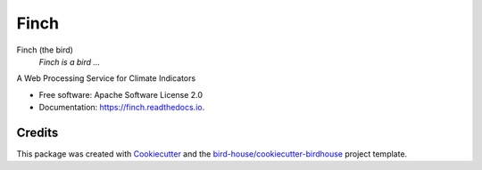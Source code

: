 Finch
===============================

.. image:: https://img.shields.io/badge/docs-latest-brightgreen.svg
   :target: http://finch.readthedocs.io/en/latest/?badge=latest
   :alt: Documentation Status

.. image:: https://travis-ci.org/bird-house/finch.svg?branch=master
   :target: https://travis-ci.org/bird-house/finch
   :alt: Travis Build

.. image:: https://img.shields.io/github/license/bird-house/finch.svg
    :target: https://github.com/bird-house/finch/blob/master/LICENSE.txt
    :alt: GitHub license

.. image:: https://badges.gitter.im/bird-house/birdhouse.svg
    :target: https://gitter.im/bird-house/birdhouse?utm_source=badge&utm_medium=badge&utm_campaign=pr-badge&utm_content=badge
    :alt: Join the chat at https://gitter.im/bird-house/birdhouse


Finch (the bird)
  *Finch is a bird ...*

A Web Processing Service for Climate Indicators

* Free software: Apache Software License 2.0
* Documentation: https://finch.readthedocs.io.

Credits
-------

This package was created with Cookiecutter_ and the `bird-house/cookiecutter-birdhouse`_ project template.

.. _Cookiecutter: https://github.com/audreyr/cookiecutter
.. _`bird-house/cookiecutter-birdhouse`: https://github.com/bird-house/cookiecutter-birdhouse
